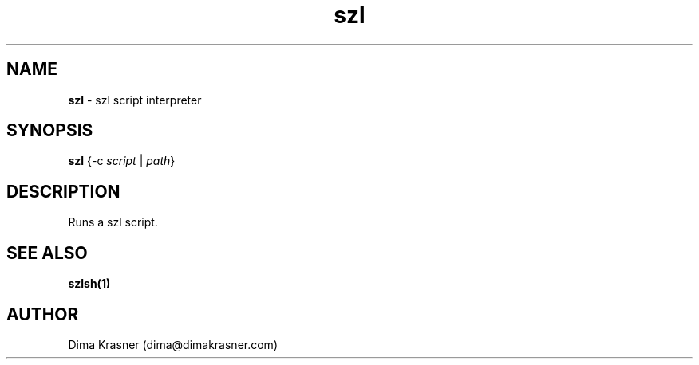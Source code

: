 .TH szl 1
.SH NAME
.B szl
\- szl script interpreter
.SH SYNOPSIS
.B szl
{-c \fIscript\fR | \fIpath\fR}
.SH DESCRIPTION
Runs a szl script.
.SH "SEE ALSO"
.B szlsh(1)
.SH AUTHOR
Dima Krasner (dima@dimakrasner.com)
